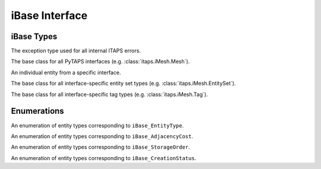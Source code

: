 =================
 iBase Interface
=================

.. module:: itaps.iBase
   :synopsis: Utilities and definitions used in multiple ITAPS core interfaces.

iBase Types
===========

.. class:: ITAPSError

   The exception type used for all internal ITAPS errors.

.. class:: Base

   The base class for all PyTAPS interfaces (e.g. :class:`itaps.iMesh.Mesh`).

.. class:: Entity

   An individual entity from a specific interface.

.. class:: EntitySet

   The base class for all interface-specific entity set types (e.g.
   :class:`itaps.iMesh.EntitySet`).

.. class:: Tag

   The base class for all interface-specific tag types (e.g.
   :class:`itaps.iMesh.Tag`).

Enumerations
============

.. class:: Type

   An enumeration of entity types corresponding to ``iBase_EntityType``.

   .. data:: vertex

      A zero-dimensional entity

   .. data:: edge

      A one-dimensional entity

   .. data:: face

      A two-dimensional entity

   .. data:: region

      A three-dimensional entity

   .. data:: all

      Allows the user to request information about all the types

.. class:: AdjCost

   An enumeration of entity types corresponding to ``iBase_AdjacencyCost``.

   .. data:: unavailable

      Adjacency information not supported

   .. data:: all_order_1

      No more than local mesh traversal required

   .. data:: all_order_logn

      Global tree search

   .. data:: all_order_n

      Global exhaustive search

   .. data:: some_order_1

      Only some adjacency info, local

   .. data:: some_order_logn

      Only some adjacency info, tree

   .. data:: some_order_n

      Only some adjacency info, exhaustive

.. class:: StorageOrder

   An enumeration of entity types corresponding to ``iBase_StorageOrder``.

   .. data:: interleaved

      Coordinates are interleaved, e.g. ((x\ :sub:`1`\, y\ :sub:`1`\,
      z\ :sub:`1`\), (x\ :sub:`2`\, y\ :sub:`2`\, z\ :sub:`2`\), ...). This is
      the default.

   .. data:: blocked

      Coordinates are blocked, e.g. ((x\ :sub:`1`\, x\ :sub:`2`\, ...),
      (y\ :sub:`1`\, y\ :sub:`2`\, ...), (z\ :sub:`1`\, z\ :sub:`2`\, ...)).

.. class:: CreationStatus

   An enumeration of entity types corresponding to ``iBase_CreationStatus``.

   .. data:: new

      New entity was created

   .. data:: exists

      Entity already exists

   .. data:: duplicated

      Duplicate entity created

   .. data:: failed

      Creation failed
